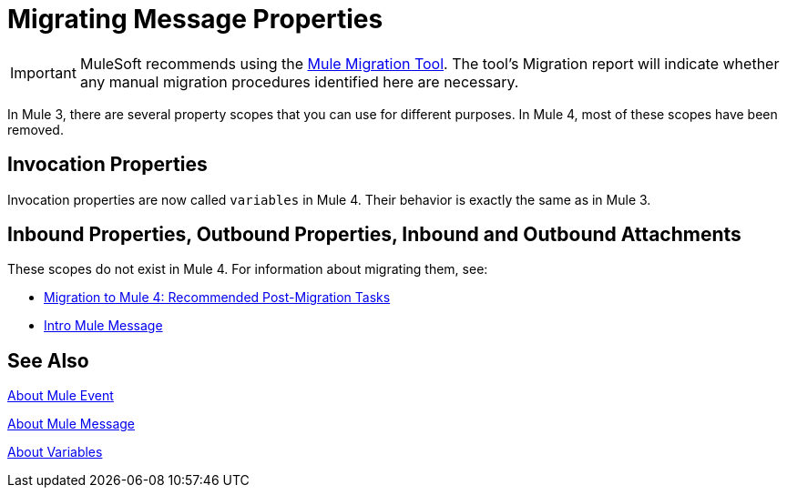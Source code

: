 = Migrating Message Properties
// Contacts/SMEs: Ana Felissati, Pablo La Greca

IMPORTANT: MuleSoft recommends using the link:migration-tool[Mule Migration Tool].
The tool's Migration report will indicate whether any manual migration procedures identified here are necessary.

In Mule 3, there are several property scopes that you can use for different purposes. In Mule 4, most of these scopes have been removed.

== Invocation Properties

Invocation properties are now called `variables` in Mule 4. Their behavior is exactly the same as in Mule 3.

== Inbound Properties, Outbound Properties, Inbound and Outbound Attachments

These scopes do not exist in Mule 4. For information about migrating them, see:

* link:migration-tool-post-mig[Migration to Mule 4: Recommended Post-Migration Tasks]

* link:intro-mule-message[Intro Mule Message]

== See Also

link:about-mule-event[About Mule Event]

link:about-mule-message[About Mule Message]

link:about-mule-variables[About Variables]

